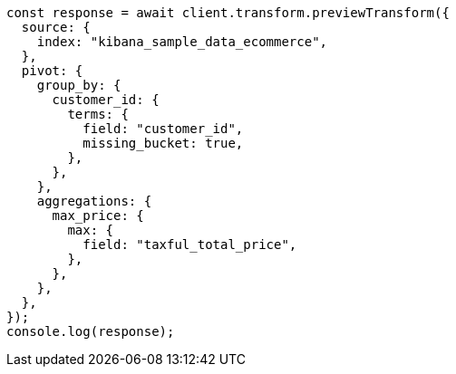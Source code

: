 // This file is autogenerated, DO NOT EDIT
// Use `node scripts/generate-docs-examples.js` to generate the docs examples

[source, js]
----
const response = await client.transform.previewTransform({
  source: {
    index: "kibana_sample_data_ecommerce",
  },
  pivot: {
    group_by: {
      customer_id: {
        terms: {
          field: "customer_id",
          missing_bucket: true,
        },
      },
    },
    aggregations: {
      max_price: {
        max: {
          field: "taxful_total_price",
        },
      },
    },
  },
});
console.log(response);
----
